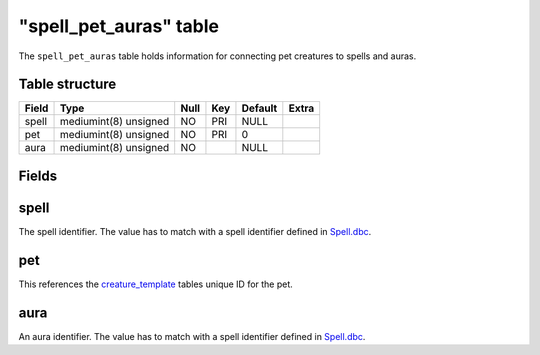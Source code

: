 .. _db-world-spell-pet-auras:

=========================
"spell\_pet\_auras" table
=========================

The ``spell_pet_auras`` table holds information for connecting pet
creatures to spells and auras.

Table structure
---------------

+---------+-------------------------+--------+-------+-----------+---------+
| Field   | Type                    | Null   | Key   | Default   | Extra   |
+=========+=========================+========+=======+===========+=========+
| spell   | mediumint(8) unsigned   | NO     | PRI   | NULL      |         |
+---------+-------------------------+--------+-------+-----------+---------+
| pet     | mediumint(8) unsigned   | NO     | PRI   | 0         |         |
+---------+-------------------------+--------+-------+-----------+---------+
| aura    | mediumint(8) unsigned   | NO     |       | NULL      |         |
+---------+-------------------------+--------+-------+-----------+---------+

Fields
------

spell
-----

The spell identifier. The value has to match with a spell identifier
defined in `Spell.dbc <../dbc/Spell.dbc>`__.

pet
---

This references the `creature\_template <creature_template>`__ tables
unique ID for the pet.

aura
----

An aura identifier. The value has to match with a spell identifier
defined in `Spell.dbc <../dbc/Spell.dbc>`__.
